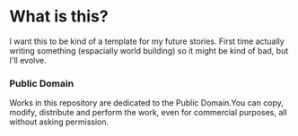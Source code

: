 * What is this?
I want this to be kind of a template for my future stories. First time actually writing something (espacially world building) so it might be kind of bad, but I'll evolve.

*** Public Domain
Works in this repository are dedicated to the Public Domain.You can copy, modify, distribute and perform the work, even for commercial purposes, all without asking permission.
